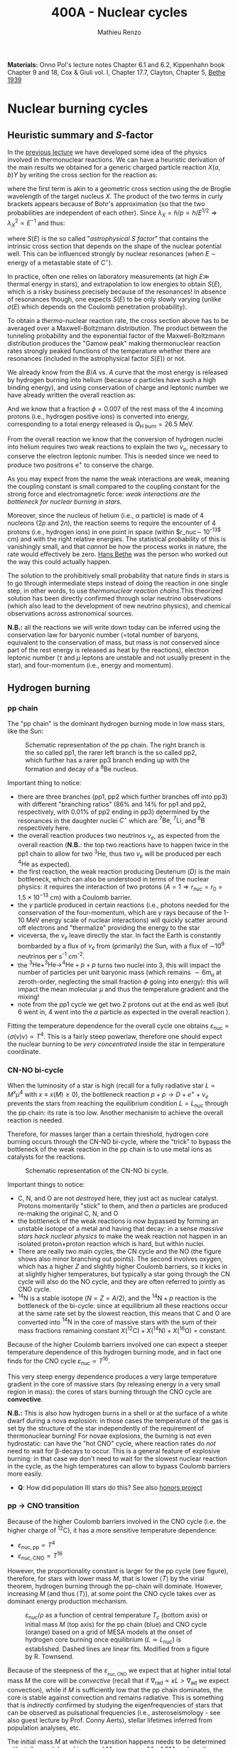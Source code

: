 #+Title: 400A - Nuclear cycles
#+author: Mathieu Renzo
#+email: mrenzo@arizona.edu
#+PREVIOUS_PAGE: notes-lecture-nuclear-burning.org
#+NEXT_PAGE: notes-lecture-neutrinos.org

*Materials:* Onno Pol's lecture notes Chapter 6.1 and 6.2, Kippenhahn
book Chapter 9 and 18, Cox & Giuli vol. I, Chapter 17.7, Clayton,
Chapter 5, [[https://journals.aps.org/pr/abstract/10.1103/PhysRev.55.434][Bethe 1939]]

* Nuclear burning cycles
** Heuristic summary and $S$-factor
In the [[./notes-lecture-nuclear-burning.org][previous lecture]] we have developed some idea of the physics
involved in thermonuclear reactions. We can have a heuristic
derivation of the main results we obtained for a generic charged
particle reaction $X(a,b)Y$ by writing the cross section for the
reaction as:
#+begin_latex
\begin{equation}
\sigma = \pi \lambda_{X}^{2} \times \{ \mathrm{Probability\ of\ Tunneling}\} \times \{\mathrm{Probability\ of\ C^{\star}\ decay\ in\ Y+b}\}\ \ ,
\end{equation}
#+end_latex
where the first term is akin to a geometric cross section using the de
Broglie wavelength of the target nucleus $X$. The product of the two
terms in curly brackets appears because of Bohr's approximation (so
that the two probabilities are independent of each other). Since $\lambda_{X} =
h/p \propto h/E^{1/2} \Rightarrow \lambda_{X}^{2 }\propto E^{-1}$ and thus:
#+begin_latex
\begin{equation}\label{eq:heuristic_summary}
\sigma \equiv \sigma(E)\propto \frac{1}{E}\exp\left(\frac{-b}{\sqrt{E}}\right)S(E) \ \ ,
\end{equation}
#+end_latex
where $S(E)$ is the so called "/astrophysical $S$ factor/" that contains the
intrinsic cross section that depends on the shape of the nuclear
potential well. This can be influenced strongly by nuclear resonances
(when $E$ \sim energy of a metastable state of $C^{\star{}}$).

In practice, often one relies on laboratory measurements (at high $E\gg$
thermal energy in stars), and extrapolation to low energies to obtain
$S(E)$, which is a risky business precisely because of the resonances!
In absence of resonances though, one expects $S(E)$ to be only slowly
varying (unlike $\sigma(E)$ which depends on the Coulomb penetration
probability).

To obtain a /thermo/-nuclear reaction rate, the cross section above has
to be averaged over a Maxwell-Boltzmann distribution. The product
between the tunneling probability and the exponential factor of the
Maxwell-Boltzmann distribution produces the "Gamow peak" making
thermonuclear reaction rates strongly peaked functions of the
temperature whether there are resonances (included in the
astrophysical factor $S(E)$) or not.

We already know from the $B/A$ vs. $A$ curve that the most energy is
released by hydrogen burning into helium (because $\alpha$ particles have
such a high binding energy), and using conservation of charge and
leptonic number we have already written the overall reaction as:
#+begin_latex
\begin{equation}\label{eq:overall_reaction}
4^{1}\mathrm{H}\rightarrow^{4}\mathrm{He}+2e^{+} + 2\nu_{e} \ \ .
\end{equation}
#+end_latex
And we know that a fraction $\phi=0.007$ of the rest mass of the 4
incoming protons (i.e., hydrogen positive ions) is converted into
energy, corresponding to a total energy released is $Q_\mathrm{H\ burn}= 26.5$
MeV.

From the overall reaction \ref{eq:overall_reaction} we know that the
conversion of hydrogen nuclei into helium requires two weak reactions
to explain the two $\nu_{e}$, necessary to conserve the electron leptonic
number. This is needed since we need to produce two positrons e^{+} to
conserve the charge.

As you may expect from the name the weak interactions are weak,
meaning the coupling constant is small compared to the coupling
constant for the strong force and electromagnetic force: /weak
interactions are the bottleneck for nuclear burning in stars/.

Moreover, since the nucleus of helium (i.e., $\alpha$ particle) is made of
4 nucleons (2$p$ and 2$n$), the reaction \ref{eq:overall_reaction}
seems to require the encounter of 4 protons (i.e., hydrogen ions) in
one point in space (within $r_\mathrm{nuc}\sim 10^{-13$} cm) and with the
right relative energies. The statistical probability of this is
vanishingly small, and that /cannot/ be how the process works in nature,
the rate would effectively be zero. [[https://en.wikipedia.org/wiki/Hans_Bethe][Hans Bethe]] was the person who
worked out the way this could actually happen.

The solution to the prohibitively small probability that nature finds
in stars is to go through intermediate steps instead of doing the
reaction \ref{eq:overall_reaction} in one single step, in other words,
to use /thermonuclear reaction chains/.This theorized solution has been
directly confirmed through solar neutrino observations (which also
lead to the development of new neutrino physics), and chemical
observations across astronomical sources.

*N.B.:* all the reactions we will write down today can be inferred using
the conservation law for baryonic number (=total number of baryons,
equivalent to the conservation of mass, but mass is /not/ conserved
since part of the rest energy is released as heat by the reactions),
electron leptonic number ($\tau$ and $\mu$ leptons are unstable and not
usually present in the star), and four-momentum (i.e., energy and
momentum).

** Hydrogen burning

*** pp chain
The "pp chain" is the dominant hydrogen burning mode in low mass
stars, like the Sun:

#+CAPTION: Schematic representation of the pp chain. The right branch is the so called pp1, the rarer left branch is the so called pp2, which further has a rarer pp3 branch ending up with the formation and decay of a $^{8}\mathrm{Be}$ nucleus.
#+ATTR_HTML: :width 100%
[[./images/pp_cycle.png]]


Important thing to notice:
- there are three branches (pp1, pp2 which further branches off into pp3)
  with different "branching ratios" (86% and 14% for pp1 and pp2,
  respectively, with 0.01% of pp2 ending in pp3) determined by the
  resonances in the daughter nuclei $C^{\star}$ which are $^{7}\mathrm{Be}$,
  $^{7}\mathrm{Li}$, and $^{8}\mathrm{B}$ respectively here.
- the overall reaction produces two neutrinos $\nu_{e}$, as expected from the
  overall reaction \ref{eq:overall_reaction} (*N.B.*: the top two reactions
  have to happen twice in the pp1 chain to allow for two
  $^{3}\mathrm{He}$, thus two $\nu_{e}$ will be produced per each
  $^{4}\mathrm{He}$ as expected).
- the first reaction, the weak reaction producing Deuterium ($D$) is the
  main bottleneck, which can also be understood in terms of the
  nuclear physics: it requires the interaction of two protons ($A=1 \Rightarrow
  r_{nuc} = r_{0} = 1.5\times10^{-13}$ cm) with a Coulomb barrier.
- the $\gamma$ particle produced in certain reactions (i.e., photons needed
  for the conservation of the four-momentum, which are $\gamma$ rays
  because of the 1-10 MeV energy scale of nuclear interactions) will
  quickly scatter around off electrons and "thermalize" providing the
  energy to the star
- viceversa, the $\nu_{e}$ leave directly the star. In fact the Earth is
  constantly bombarded by a flux of $\nu_{e}$ from (primarily) the Sun, with a
  flux of \sim10^{9} neutrinos per s^{-1} cm^{-2}.
- the $^{3}\mathrm{He}+^{3}\mathrm{He}\rightarrow^{4}\mathrm{He}+p+p$ turns two nuclei into 3,
  this will impact the number of particles per unit baryonic mass (which
  remains $\sim 6m_{u}$ at zeroth-order, neglecting the small fraction $\phi$ going into
  energy): this will impact the mean molecular $\mu$ and thus the temperature
  gradient and the mixing!
- note from the pp1 cycle we get two 2 protons out at the end as well
  (but 6 went in, 4 went into the $\alpha$ particle as expected in the overall
  reaction \ref{eq:overall_reaction}).

Fitting the temperature dependence for the overall cycle one obtains
$\varepsilon_\mathrm{nuc} \propto \langle \sigma(v)v \rangle \propto T^{4}$. This is a fairly
steep powerlaw, therefore one should expect the nuclear burning to
be /very concentrated/ inside the star in temperature coordinate.

*** CN-NO bi-cycle
When the luminosity of a star is high (recall for a fully radiative
star $L\propto M^{x}\mu^{4}$ with $x \equiv x(M)\ge0$), the bottleneck reaction
$p+p\rightarrow D+e^{+} +\nu_{e}$ prevents the stars from reaching the equilibrium
condition $L=L_\mathrm{nuc}$ through the pp chain: its rate is too
low. Another mechanism to achieve the overall reaction
\ref{eq:overall_reaction} is needed.

Therefore, for masses larger than a certain threshold, hydrogen core
burning occurs through the CN-NO bi-cycle, where the "trick" to bypass the
bottleneck of the weak reaction in the pp chain is to use metal ions as
catalysts for the reactions.

#+CAPTION: Schematic representation of the CN-NO bi cycle.
[[./images/CN-NO.png]]


Important things to notice:
- C, N, and O are not /destroyed/ here, they just act as nuclear
  catalyst. Protons momentarily "stick" to them, and then $\alpha$ particles
  are produced re-making the original C, N, and O
- the bottleneck of the weak reactions is now bypassed by forming an
  unstable isotope of a metal and having that decay: in a sense /massive
  stars hack nuclear physics/ to make the weak reaction not happen in an
  isolated proton+proton reaction which is hard, but within nuclei.
- There are really two main cycles, the CN cycle and the NO (the figure
  shows also minor branching out points). The second involves oxygen, which
  has a higher $Z$ and slightly higher Coulomb barriers, so it kicks in at
  slightly higher temperatures, but typically a star going through the CN
  cycle will also do the NO cycle, and they are often referred to jointly
  as CNO cycle.
- $^{14}\mathrm{N}$ is a stable isotope ($N=Z=A/2$), and the
  $^{14}\mathrm{N}+p$ reaction is the bottleneck of the bi-cycle: since
  at equilibrium all these reactions occur at the same rate set by the
  slowest reaction, this means that C and O are converted into
  $^{14}\mathrm{N}$ in the core of massive stars with the sum of their
  mass fractions remaining constant
  $X(^{12}\mathrm{C})+X(^{14}\mathrm{N})+X(^{16}\mathrm{O})$ =  constant.

Because of the higher Coulomb barriers involved one can expect a
steeper temperature dependence of this hydrogen burning mode, and in
fact one finds for the CNO cycle $\varepsilon_\mathrm{nuc} \propto T^{16}$.

This very steep energy dependence produces a very large temperature
gradient in the core of massive stars (by releasing energy in a very
small region in mass): the cores of stars burning through the CNO
cycle are *convective*.

*N.B.:* This is also how hydrogen burns in a shell or at the surface of a
white dwarf during a nova explosion: in those cases the temperature of the
gas is set by the structure of the star independently of the requirement of
thermonuclear burning! For novae explosions, the burning is not even
hydrostatic: can have the "hot CNO" cycle, where reaction rates do /not/ need
to wait for \beta-decays to occur. This is a general feature of explosive
burning: in that case we don't need to wait for the slowest nuclear
reaction in the cycle, as the high temperatures can allow to bypass Coulomb
barriers more easily.

:Question:
- *Q*: How did population III stars do this? See also [[./honors.org::*Main sequence burning in massive population III  stars][honors project]]
:end:

*** pp \rightarrow CNO transition

Because of the higher Coulomb barriers involved in the CNO cycle (i.e.
the higher charge of $^{12}\mathrm{C}$), it has a more sensitive
temperature dependence:
 - $\varepsilon_\mathrm{nuc, pp} \propto T^{4}$
 - $\varepsilon_\mathrm{nuc, CNO} \propto T^{16}$
However, the proportionality constant is larger for the pp cycle (see
figure), therefore, for stars with lower mass $M$, that is lower $\langle T
\rangle$ by the virial theorem, hydrogen burning through the pp-chain will
dominate. However, increasing $M$ (and thus $\langle T \rangle$), at some point
the CNO cycle takes over as dominant energy production mechanism.

#+CAPTION: $\varepsilon_\mathrm{nuc}/\rho$ as a function of central temperature $T_{c}$ (bottom axis) or initial mass $M$ (top axis) for the pp chain (blue) and CNO cycle (orange) based on a grid of MESA models at the onset of hydrogen core burning once equilibrium ($L\simeq L_\mathrm{nuc}$) is established. Dashed lines are linear fits. Modified from a figure by R. Townsend.
#+ATTR_HTML: :width 75%
[[./images/pp_vs_CNO.png]]


Because of the steepness of the $\varepsilon_\mathrm{_{nuc, CNO}}$ we expect that
at higher initial total mass $M$ the core will be /convective/ (recall
that if $\nabla_\mathrm{rad} \propto \kappa L > \nabla_\mathrm{ad}$ we expect convection),
while if $M$ is sufficiently low that the pp chain dominates, the core
is stable against convection and remains radiative. This is something
that is /indirectly/ confirmed by studying the eigenfrequencies of stars
that can be observed as pulsational frequencies (i.e.,
asteroseismology - see also guest lecture by Prof. Conny Aerts),
stellar lifetimes inferred from population analyses, etc.

The initial mass $M$ at which the transition happens needs to be
determined with stellar models and is around $M_{pp \rightarrow CNO} \sim
1.1-1.3M_{\odot}$, where the imprecision comes from the systematic
uncertainties in stellar models (in terms of input physics and
algorithmic representation of the processes in the code, that we will
discuss in more detail in the [[./notes-lecture-neutrinos.org][next lecture]]). To some extent, this is a
physically motivated threshold to /define/ what a "massive" star is (for
example this is typical in asteroseismology context), though other
meaningful threshold exist: the term "massive star" is typically
context dependent.

** Helium burning
Once hydrogen fuel runs out in the core of a star (i.e., anywhere with
mass coordinate $m \le f_\mathrm{burn} M_\mathrm{tot}$ where all the
hydrogen has turned to helium, so the composition is $Y=1-Z$), the
next fuel to burn is going to be helium. First of all, this is always
available since it was produced in the Big Bang and also /locally
brewed/ by the burning of hydrogen that just ended, and secondly, it's
the energetically second-best fuel in terms of energy release per
nucleon.

However, there is a nuclear physics problem: there are no stable
nuclei with $A=5$ and $A=8$ and the few $A=7$ produced during hydrogen
burning are very fragile and easy to break, so they don't survive the
hydrogen burning phase either. So how can one do thermonuclear
reactions of helium?

This was solved by [[https://en.wikipedia.org/wiki/Fred_Hoyle][Fred Hoyle]], who predicted that there would be a
metastable state of carbon (as a $C^{\star}$ compound nucleus in Bohr's
approximation) that would allow to consume helium, using astrophysics
to understand nuclear structure!

*** "Triple \alpha" reaction
The easiest way to consume helium is through the so called "triple $\alpha$
reaction", which is actually a /compound/ reaction with a very short
lived intermediate state (*N.B.:* the probability of 3 $\alpha$ particles
to meet in the same place within their nuclear radii because of
thermal motion is negligibly small). The $3\alpha\rightarrow^{12}\mathrm{C}$ compound
reaction is actually:
#+begin_latex
\begin{equation}
\alpha+\alpha\leftrightarrow^{8}\mathrm{Be}+\gamma \\
^{8}\mathrm{Be}+\alpha\rightarrow^{12}\mathrm{C^{\star}}\rightarrow^{12}\mathrm{C}+\gamma
\end{equation}
#+end_latex

As mentioned above, the $A=8$ nucleus of Beryllium is unstable, and
decays with a half life of $\tau_\mathrm{Be}\sim8\times10^{-17}$ seconds (*N.B.:* this
is still much longer than the light crossing time $\sim10^{-23}$ sec, so
Bohr's approximation holds!). Therefore, the first reaction can go
both ways, with the beryllium decaying back in two $\alpha$ particles.
However, if the temperature is such that /before/ it can decay, a third
$\alpha$ particle will interact with the beryllium, then one can consume
three nuclei of helium to make a carbon. This requires $T\sim10^{8} K \gg
T_\mathrm{center,\odot}\simeq10^{7} \sim T_\mathrm{H\ burn}$.


The insight of F. Hoyle was that this would happen, and for this to
happen there /needs/ to be an excited (actually doubly-excited) state of
carbon 12 which was theoretically predicted from the astrophysical
evidence that carbon is the next most abundant element after H and He:
stellar observations were used to correctly predict excited states
of nuclei and thus nuclear resonances!

*N.B.*: In practice $^{8}\mathrm{Be}$ is so short lived that often it is
not included in stellar evolution simulation and what we use is a
reaction rate for the /compound/ $3\alpha$ process with a temperature
dependence that makes the rate non-zero only for $T\geq10^{8}$ K allowing
for $\alpha+^{8}\mathrm{Be}$ to occur. This allows to not have to track the
isotope of $^{8}\mathrm{Be}$ saving computational time.

*** The nuclear astrophysics "holy grail": $^{12}\mathrm{C}(\alpha,\gamma)^{16}\mathrm{O}$
Once some carbon is produced, a new avenue for consuming $\alpha$ particles
opens up, the (in)famous $^{12}\mathrm{C}(\alpha,\gamma)^{16}\mathrm{O}$ reaction.
This still consumes \alpha, but of course requires overcoming a higher
Coulomb barrier ($\propto Z_\mathrm{C}Z_\mathrm{He} >Z_\mathrm{He}^{2}$): it
becomes convenient for the star when $\alpha$ particles are getting scarse
towards the end of helium core burning.

This reaction regulates the C/O ratio in stars, and ultimately in the
Universe, clearly something of interest for biology (among other
things). However, its rate is notoriously uncertain, because of the
possible presence of unknown resonances in the compound nucleus.
In fact, here elements are getting sufficiently heavy that the energy
gap between laboratory experiments and the stellar conditions grows
and extrapolation of the astrophysical $S$ factor gets more and more
uncertain.

This reaction ultimately regulates the composition of the most common
white dwarfs, and also the masses of the most massive black holes, and
it is actively studied in laboratories /and/ in stellar context (see for
example [[https://iopscience.iop.org/article/10.3847/0004-637X/823/1/46][Fields et al. 2016]] on the structure and composition of white
dwarfs, [[https://ui.adsabs.harvard.edu/abs/2020ApJ...902L..36F/abstract][Farmer et al. 2020]] on black hole masses, [[https://ui.adsabs.harvard.edu/abs/2023ApJ...945...41S/abstract][Shen et al. 2023]] for
the most recent lab measurements).

** Heavier burning
Once helium fuel is exhausted, helium core burning cannot provide the
energy to compensate for the losses, and the core of the star
contracts further, resulting in an increase in temperature until the
next fuel can ignite.

Because the end of helium core burning occurs through the
$^{12}\mathrm{C}(\alpha,\gamma)^{16}\mathrm{O}$ reaction, the composition of the core
is now a mixture of carbon and oxygen (plus some primordial metals
there since formation, which have so far been untouched by nuclear
processes, except maybe conversion of some primordial C and O into N
by the CNO cycle). The next fuel is thus carbon, because it has the
lowest Coulomb barrier.

*N.B.:* Recall that not all stars need to do all burning phases
possible: if electron degeneracy kicks in before $T_\mathrm{center}$
is high enough to start reactions, the gravothermal collapse imposed
by the virial theorem interrupts because of the EOS. Since we also
know from the virial theorem that $\langle T \rangle \propto M$, we know that lower mass
stars are on average cooler and will stop burning earlier.

*** Carbon burning
The carbon+carbon reaction can have several branching ratios with
positive $Q$ values (thus exo-energetic and of interest for the star
to sustain itself):

#+begin_latex
$^{12}\mathrm{C}+^{12}\mathrm{C} \rightarrow^{24}\mathrm{Mg}+\gamma$ (Q\sim13.93MeV)\\
$^{12}\mathrm{C}+^{12}\mathrm{C} \rightarrow^{20}\mathrm{Ne}+\alpha$ (Q\sim4.616MeV)\\
$^{12}\mathrm{C}+^{12}\mathrm{C} \rightarrow^{23}\mathrm{Na}+p$ (Q\sim2.238MeV)\\
\cdots
#+end_latex

These require $T\geq10^{8.5}$ K, and produce a mixture of Neon, Magnesium
(*N.B.:* an $\alpha$ nucleus that can be thought of as 6 $\alpha$ particles bound
together!) and Sodium.

*N.B.*: the $\alpha$ particle released by the second reaction listed, and the
 proton released by the third will immediately start reacting with the
 other particles present at the temperatures necessary for
 $^{12}\mathrm{C}+^{12}\mathrm{C}$ to be activated. Actually at these $T$,
 the reactions rates for reactions involving these light particles are
 going to be extremely high!

*** Neon ignition and nuclear "magic numbers"
Because of carbon burning, a significant amount of neon is produced.
Although neon has $A=20$ and $Z=10$ so it is heavier and more charged
than oxygen with $A=16$ and $Z=8$ (produced by the end of helium core
burning and still untouched by carbon burning at this point), it will
ignite before.

The reason has to do with a nuclear physics property: one can make a
direct analogy between nuclei and atoms, and like atoms of "noble
gases" which have electrons in all their shells are very stable and
don't like to do chemical interactions with other atoms/molecules,
nuclei with nucleons filling all their shells are also particularly
stable. This gives the nuclear "magic numbers" of nucleons that are
particularly stable: $Z$ or $N = 2, 8, 20, 28, 52$ (and there are
higher numbers theoretically predicted from nuclear structure
calculations).

$^{16}\mathrm{O}$ has $Z=8$ and $N=A-Z=8$, so it is a "double magic
nucleus", that from the nuclear interaction perspective is like a
noble gas from the chemical perspective: it is extremely stable and
does not want to interact.

*N.B.:* $\alpha$ particles have $Z=N=2$ and are also a "double magic"
nucleus, and in fact they have an extremely high binding energy per
nucleon! $^{16}\mathrm{O}$ is the second-lightest double magic nucleus.

Therefore, the gravothermal collapse reaches temperatures sufficient
to /photodisintegrate/ the heavier (but not magic) nucleus of
$^{20}\mathrm{Ne}$ before oxygen burns: photodisintegration reactions are
in fact not affected by the Coulomb barriers. This photodisintegration
produce $\alpha$ particles and protons that stick to the existing nuclei
changing the composition typically increasing the mass fractions of
$\alpha$ nuclei ($^{16}^{}\mathrm{O}$ and $^{24}\mathrm{Mg}$, primarily). While
unimportant for the energy generation, secondary reactions producing
$^{22}\mathrm{Ne}$ can be important for the synthesis of elements heavier
than iron through the s-process.

However, the fact that the photodisintegration of neon is easy
relative to oxygen ignition is a direct consequence that the nucleus
of neon is not very bound (compared to oxygen, or carbon) and its
burning does not release very much energy, resulting in a brief phase
of stellar evolution only.

*** Oxygen
As T further increases because of the gravothermal collapse the oxygen
finally ignites. The dominant reaction has multiple branching ratios
with positive $Q$ value that produce sulfur and silicon primarily (two
other $\alpha$ nuclei!):

#+begin_latex
$^{16}\mathrm{O}+^{16}\mathrm{O} \rightarrow^{32}\mathrm{S}+\gamma$ (Q\sim16.53MeV)\\
$^{16}\mathrm{O}+^{16}\mathrm{O} \rightarrow^{28}\mathrm{Si}+\alpha$ (Q\sim9.593MeV)\\
$^{16}\mathrm{O}+^{16}\mathrm{O} \rightarrow^{31}\mathrm{P}+p$ (Q\sim7.676MeV)\\
\cdots
#+end_latex

*N.B.:* as before all the light produced will immediately react with the
present mixture at this temperature!

*** Silicon core burning
Finally, if a star has reached this point, gravity will compress its core
until it burns all the way to the most bound nucleus (iron/nickel):
stopping somehow the gravothermal collapse at this point would require
extreme fine-tuning, and by now the core density is so high that the
gravothermal collapse (of the core) is driven by neutrino emission (as we
will discuss in the [[./notes-lecture-neutrinos.org][next lecture]]) rather than photon losses at the surface.

Post core oxygen burning, the core is made of a mixture of silicon and
sulfur (*N.B.:* this is now very hard to probe directly observationally
because of the very short evolutionary timescales, but it matches well
the nuclear data and abundance patterns in the Universe!).

The next burning phase is typically referred to as "silicon burning",
although it physically proceeds in a slightly different fashion than
all the burning phases we have seen so far.

It typically requires $T\sim2-5\times10^{9}$ K and densities $\rho\sim10^{7}-10^{10$} g cm^{-3}
and only lasts order of $\tau_\mathrm{nuc, Si}$ \sim days-weeks since the
energy release per nucleon is /only/ $0.1$ MeV/nucleon (cf. \sim
$Q_\mathrm{H-burn}$/4\simeq6.6 MeV/nucleon for H burning!).

At such temperatures, we reach a "quasi statistical equilibrium"
between nuclei: the silicon, sulfur, and other elements (referred to
as "silicon group elements" with $A\sim28$ and $Z\sim14$) are
photodisintegrated and re-created at very high and nearly canceling
rates:

#+begin_latex
\begin{equation}
\gamma + ^{A}Z \rightarrow ^{A'}Z' +{p,n,\alpha}
\end{equation}
#+end_latex

This produces also a variety of light particles (protons, neutrons,
and $\alpha$ particles), which can be captured on the silicon group
elements to form heavier "iron group nuclei" (which are also
photodisintegrated and recreated constantly):

#+begin_latex
\begin{equation}
\{p, n,\alpha\} + \{ ^{A}Z,^{A'}Z' \} \rightarrow \{ \mathrm{Fe \ group \ nuclei} \} +
\dots
\end{equation}
#+end_latex

Moreover, many $^{A'}Z'$ nuclei produced by photo-disintegrations and
particles captures are neutron or proton rich, therefore a lot of
weak reaction such as \beta^{\pm}-decays and electron captures happen too (while
positron captures are always negligible for stars with M \leq 40 M_{\odot,} and
positrons prefer to annihilate with an electron producing \gamma rays that
quickly thermalize in the plasma see [[https://ui.adsabs.harvard.edu/abs/1977ApJS...35..145A/abstract][Arnett et al. 1977]]).


#+CAPTION:  Schematic representation of quasi statistical equilibrium on the nuclear chart. The two filled circle represent the Si (red) and Fe (blue) groups. The abundance of nuclei within each group reach NSE. The links connecting specific isotopes within each group represent the few reactions out of equilibrium, which progressively result in the depletion of the number of isotopes in the Si group in favor of those in the Fe group.
#+ATTR_HTML: :width 100%
[[./images/QSE.png]]

This process is computationally very challenging, since there are many
forward and reverse reactions happening at very high rates but
canceling each other out, resulting in a very /stiff/ set of equations
to solve for the evolution of the chemical composition. In this
situation, the truncation errors in the floating point algebra of
computers can easily become problematic.

The rates are so high that the Quasi Statistical Equilibrium (QSE) regime
is achieved: two distinct groups of isotopes in equilibrium are formed
around silicon and iron and only few reactions linking the two groups are
out of balance with their reverse.

Within each "equilibrium group", the abundances of each isotope stay
roughly constant, because production and destruction reactions
involving only isotopes of that group cancel out almost exactly. This
means that within each group, Nuclear Statistical Equilibrium (NSE) is
reached, an assumption that can simplify the calculations that we will
use in atomic (rather than nuclear) context [[./notes-lecture-radTrans.org][later]].

Note however that /weak reaction are never balanced by their reverse
reaction/: the cross section for neutrino captures is too small at
this stage. Strong and electromagnetic mediated nuclear reactions need
to compensate also the weak reactions for the isotopes that can
\beta-decay or capture electrons. Therefore this is not a true
statistical equilibrium regime, and the "principle of detailed
balance" does not hold strictly. Some widely used stellar evolution
codes therefore do not rely on the approximation of "quasi
equilibrium" and instead calculate directly all the reactions.

This process ends with the formation of an Iron core, made of nuclei
at the maximum of the B/A vs. A curve that the star cannot burn to
sustain itself: at this point gravity wins, and we get a core-collapse
event resulting in (possibly) a supernova explosion and the formation
of a neutron star or a black hole, which we will discuss in a [[./notes-lecture-end-massive-stars-and-SNe.org][future
lecture]].

* Summary of energy scaling

#+CAPTION: \varepsilon_\mathrm{nuc} \equiv \varepsilon_\mathrm{nuc}(T) dependence on a log-log plot for the burning cycles that cover \ge99% of the stellar lifetime (H and He core burning). From [[https://commons.wikimedia.org/wiki/File:Nuclear_energy_generation.svg][wikipedia]].
#+ATTR_HTML: :width 100%
[[./images/Nuclear_energy_generation.png]]

*N.B.:* The central temperature of the Sun correspond to the higher range
where the pp chain dominates the energy production. This means that in the
Sun we expect some CNO burning at a sub-dominant level, and indeed \nu_{e} from
the decay of $^{13}N$ have been experimentally detected (one can recognize
them from their spectrum), see [[https://www.nature.com/articles/s41586-020-2934-0][Borexino collaboration 2020]].

Because of the higher and higher Coulomb barriers, the temperature
dependence of \varepsilon_\mathrm{nuc} gets steeper for heavier nuclear fuel, so
post-helium core burning \varepsilon_\mathrm{nuc} is more and more concentrated towards
the center, leaving the outer layers unburned and allowing for the so
called "onion layer" structure of stars:

#+CAPTION: Layer structure for an initially 15M_{\odot} star at the end of its nuclear burning lifetime in mass coordinate from [[https://www.as.arizona.edu/\simmrenzo/materials/Thesis/Renzo_MSc_thesis.pdf][Renzo 2015]]. Note the final total mass is /not/ 15M_{\odot} because stars this massive lose mass through radiatively driven winds.
#+ATTR_HTML: :width 100%
[[./images/onion.png]]

How much burns, that is, how "thick" in mass coordinate is each layer
of the onion, depends on the mixing processes connecting the burning
layer with the fuel reservoir. At the outer edge of each shell of the
"onion" there can be (and typically there is) an off-center burning
region, so called "shell burning". The outer layer of the He
core/inner layer of the H envelope (the exact boundary depends on the
definition one adopts) is sufficiently hot to burn the remaining fuel
there, and this burning sustains the outer layer above it. Because of
the presence of burning shells, the core burning only needs to sustain
the matter inside the shell, which slightly complicates the
/gravothermal/ argument we have used.

Each layer of heavier material requires
a higher T to burn (to have a non-zero tunneling probability), so it
is more centralized in mass and radius. However, moving inward \varepsilon_\mathrm{nuc}
depends more steeply on T, which implies the dT/dr becomes steeper,
and thus we have convection, the extent of which determines where fuel
is depleted. At high masses (M\geq20M_{\odot}), the inner layers start
cooling through neutrinos, which may take away enough energy to
prevent convection from occurring (*N.B.:* convection kicks in only if
needed to transport the energy flux).

The interplay between convection, neutrino cooling, and nuclear
burning ultimately decides the core structure of massive stars at the
end of their life, and whether they form a neutron star or a black
hole, in ways that are still poorly understood (see for example
[[https://ui.adsabs.harvard.edu/abs/2014ApJ...783...10S/abstract][Sukhbold & Woosley 2014]], [[https://ui.adsabs.harvard.edu/abs/2024arXiv240902058L/abstract][Laplace et al. 2024]]).

* Duration of each burning phase

As we have seen (cf. [[./notes-lecture-VirTheo.org][virial theorem lecture]]) stars shine as anything
with a finite temperature does. This eats at their internal thermal
energy, which by the virial theorem is related to their gravitational
potential and drives a decrease in the radius. All this happens (by
definition) at the Kelvin-Helmholtz timescale if one assumes constant
luminosity.

However, since the virial theorem implies \langle T \rangle \propto R^{-1} as the star
loses energy at the surface, it's average temperature must increase:
this is often phrased by saying that self-gravitating bodies have a
/negative heat capacity/. It is because of this temperature increase
that nuclear burning must kick in: /stars don't shine because they
burn, viceversa, they burn because they shine/.

Therefore, thermonuclear burning in stars exists only to compensate
the energy losses (to photons at the surface and to neutrinos
throughout the volume that can emit neutrinos), and at equilibrium
L_{nuc} \equiv L making the nuclear burning a [[./notes-lecture-nuclear-burning.org::*Energy generation as a self-regulating process][self-regulating process]].

Under the assumption that L_{nuc} = L, we can ask how long does the
consumption of a given fuel take in a star, that is the nuclear
timescale for a given fuel:

#+begin_latex
\begin{equation}
\tau_\mathrm{nuc} = \varphi f_\mathrm{burn} \frac{Mc^{2}}{L_{}} \ \ .
\end{equation}
#+end_latex

As we saw in the [[./notes-lecture-nuclear-burning.org::*The nuclear timescale][the previous lecture]], f_{burn} is a quantity that
requires computing full stellar evolution models (we now have all the
equations to do so under the classic approximations, it's just a
matter to tell a computer how to solve them!), but clearly 0 <
f_{burn}<1. For a give star of mass M, the important factor here is \phi,
which we can estimate from the nuclear binding energy per nucleon.

Hydrogen burning into helium releases a lot of energy (26.5MeV/4 protons \sim
6.625 MeV/nucleon) because if forms one of the most bound nuclei in nature,
the \alpha particle (which is also a double-magic nucleus!). This large energy
release, means a large \phi and long nuclear burning timescale. In fact,
pretty much for any star, /hydrogen core burning covers \sim90% of the stellar
lifetime/. This independently on whether H burning happens through the pp
chain or CNO cycle. For this reason, while the "main sequence" is
technically an observationally defined feature on the color-magnitude
diagram, it is common to refer to hydrogen core burning models as "main
sequence" models: observed stars on the observed main sequence are so
numerous because they are in the by far longest phase of their evolution,
during which they are burning hydrogen in their core.

The burning of Helium into a mixture of carbon and oxygen is the
second most energetic burning: this is the reason why it occurs once a
star runs out of hydrogen fuel. Again, we get a high \phi factor because
helium fusion climbs the B/A vs. A curve, and helium core burning
usually last 10% of the hydrogen core burning time (\phi_{He} \simeq 0.1
\phi_{H}), so /hydrogen and helium core burning together cover 99% of the
stellar lifetime/.

All the other burning phases /collectively/ are only \leq 1% of a star
lifetime! Although they are /crucial/ for the chemical evolution of the
Universe, they are only a "blip" in the lifetime of the stars, because
B/A vs. A roughly flattens (and f_{burn} also decreases): each subsequent
fuel produces less and less energy per barion, thus the burning must
be faster and faster to compensate for the surface losses (and L also
typically increases). This also makes these phases more rare to
observe and thus harder to study.

For instance, the timescale for the last possible burning phase in
massive stars, silicon \rightarrow iron only lasts order of /days/.

#+CAPTION: example of durations of burning phases for a few massive stars from [[https://www.as.arizona.edu/\simmrenzo/materials/Thesis/Renzo_MSc_thesis.pdf][Renzo 2015]].
#+ATTR_HTML: :width 100%
[[./images/durations.png]]

* Energetically unimportant but observationally puzzling Lithium

Lithium is a relatively rare element which has a low nuclear binding energy
and is thus easily broken without releasing much energy. Therefore, lithium
burning is never energetically important.

*N.B.:* similarly deuterium (D=hydrogen with an extra neutron) is very
loosely bound and its burning is not energetically important, to the point
that both can happen in sub-stellar mass objects such as brown-dwarfs
(where the virial theorem imposes a collapse, but \langle T \rangle is never high
enough to generate enough energy through nuclear reaction to sustain the
structure and their collapse is interrupted by degeneracy pressure).

Traces of Lithium are produced in the Big Bang nucleosynthesis, so some of
it exists in stars at the beginning of their evolution. Because of its
fragility, Lithium is a sensitive tracer of temperature in stars, and in
evolved stars it should not be found because of the
$^{7}\mathrm{Li}+p\rightarrow2^{4}\mathrm{He}$ reaction. However, lithium can be observed
in some stars atmospheres! This posed the problem of how lithium can be
produced again once the star evolves. Various mechanisms have been
proposed:
- spallation of cosmic rays (but generally one expects the cosmic ray flux
  to be too low to explain the amount of lithium found)
- "Cameron-Fowler mechanism" ([[https://ui.adsabs.harvard.edu/abs/1971ApJ...164..111C/abstract][Cameron & Fowler 1971]]): mixing at the bottom
  of the envelope can lead to $^{3}\mathrm{He}(\alpha, \gamma)^{7}\mathrm{Be}$ and the
  produced $^{7}\mathrm{Be}$ is then mixed outwards where it may decay into
  $^{7}\mathrm{Li}$ with an electron capture. For this mixing to happen one
  expects the star to be quite evolved (an AGB star), and we see more
  Lithium-rich giants than this can explain.

* Homework
- Calculate the Sun's mass loss rate due to the nuclear burning of 4
  protons into helium
- Using =MESA-web=, which contains tabulated data for nuclear reactions from
  experiments, calculate the evolution until the end of iron core burning
  of a massive (M>15M_{\odot}) star and use the =trimmed_history.data= output
  to:
  1. determine the typical composition of the core at various
     evolutionary phases and explain it in terms of the experimentally
     derived properties of nuclei (*hint*: use the variables =center_*= to
     plot the mass fraction of abundances as a function of time)
  2. estimate the duration of each core burning phase.

  *N.B.:* You can also use the "movie" of the evolution of the star
  produced by =MESA-web= for you.

   *N.B.:* The values you will find may differ from the table above:
  that's ok! The simulation output depends on many physics assumptions
  which are probably not the same in the models =MESA-web= runs and
  those I quoted, this actually gives you an idea of /systematic/ errors
  in the numerical computations

  *N.B.:* Computing the evolution of massive stars through /all/ the burning
  phases is numerically challenging (and the stiffness of the nuclear
  reactions rate dependence on T is a big part of the challenge), therefore
  it is possible that your =MESA-web= model may not finish the run. The file
  =input.txt= in the =*.zip= file you download from =MESA-web= has a string at
  the end telling you if the model was successful or not. If your model is
  not and you can't get a successful model by the deadline by fiddling with
  the input parameters, mention which input you used (listed in that file)
  and list the composition and typical duration up to where your model
  evolved.

  *Hint*: I have tried with the following settings and got a model to
  form an iron core, that is successfully burn through all the viable
  nuclear fuel:
    - Initial Mass: 20M_{\odot} (solar mass)
    - Burning Modifiers: =none=
    - Nuclear Reaction Network: =approx21=
    - Sampled Nuclear Reaction: =none=
    - Initial Metallicity: 0.02
    - Mixing Length Alpha: 2.0
    - Mixing Length Theory Implementation: Cox (this is an algorithmic
      formulation of MLT)
    - Convective Overshoot f: 0.000
    - Convective Overshoot f0: 0
    - Semi-Convection Alpha: 0
    - Thermohaline Alpha: 0
    - Thermohaline Mixing Implementation: Kippenhahn
    - Boundary Mixing: =pred= = =.false.= / =predms= = =.true.= / =cpm= =
      =.false.= (the default)
    - Red Giant Branch Wind Scheme: Dutch (this specifies stellar winds)
    - RGB Wind Scaling Factor: 0.8
    - Asymptotic Giant Branch Wind Scheme: Dutch
    - AGB Wind Scaling Factor: 0.8
    - Initial Rotational Value: 0.0 (initial rotation)
    - Variance Control Target: 1e-2
    - Mesh Delta Coefficient: 2.0
    - dX_nuc_drop_min_X_limit: 1e-2
    - MESA Release: =r12778=
